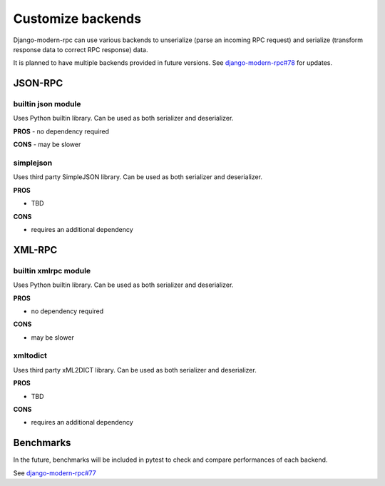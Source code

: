 Customize backends
==================

.. versionadded:: 2.0

Django-modern-rpc can use various backends to unserialize (parse an incoming RPC request) and serialize (transform
response data to correct RPC response) data.

It is planned to have multiple backends provided in future versions.
See `django-modern-rpc#78 <https://github.com/alorence/django-modern-rpc/issues/78>`_ for updates.

JSON-RPC
--------

builtin json module
^^^^^^^^^^^^^^^^^^^
Uses Python builtin library. Can be used as both serializer and deserializer.

**PROS**
- no dependency required

**CONS**
- may be slower

simplejson
^^^^^^^^^^

Uses third party SimpleJSON library. Can be used as both serializer and deserializer.

**PROS**

- TBD

**CONS**

- requires an additional dependency

XML-RPC
-------

builtin xmlrpc module
^^^^^^^^^^^^^^^^^^^^^

Uses Python builtin library. Can be used as both serializer and deserializer.

**PROS**

- no dependency required

**CONS**

- may be slower

xmltodict
^^^^^^^^^

Uses third party xML2DICT library. Can be used as both serializer and deserializer.

**PROS**

- TBD

**CONS**

- requires an additional dependency

Benchmarks
----------

In the future, benchmarks will be included in pytest to check and compare performances of each backend.

See `django-modern-rpc#77 <https://github.com/alorence/django-modern-rpc/issues/77>`_
